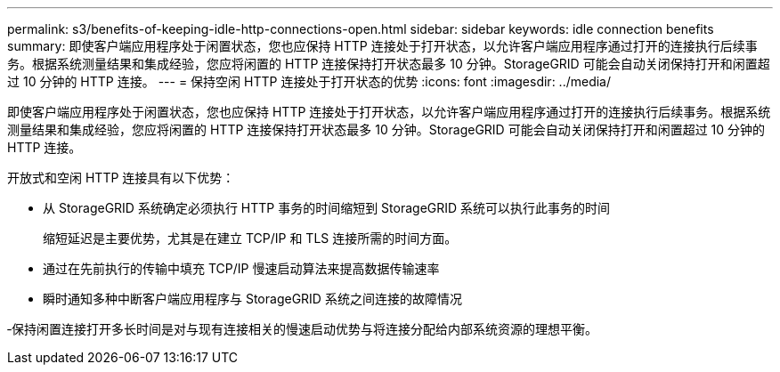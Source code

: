 ---
permalink: s3/benefits-of-keeping-idle-http-connections-open.html 
sidebar: sidebar 
keywords: idle connection benefits 
summary: 即使客户端应用程序处于闲置状态，您也应保持 HTTP 连接处于打开状态，以允许客户端应用程序通过打开的连接执行后续事务。根据系统测量结果和集成经验，您应将闲置的 HTTP 连接保持打开状态最多 10 分钟。StorageGRID 可能会自动关闭保持打开和闲置超过 10 分钟的 HTTP 连接。 
---
= 保持空闲 HTTP 连接处于打开状态的优势
:icons: font
:imagesdir: ../media/


[role="lead"]
即使客户端应用程序处于闲置状态，您也应保持 HTTP 连接处于打开状态，以允许客户端应用程序通过打开的连接执行后续事务。根据系统测量结果和集成经验，您应将闲置的 HTTP 连接保持打开状态最多 10 分钟。StorageGRID 可能会自动关闭保持打开和闲置超过 10 分钟的 HTTP 连接。

开放式和空闲 HTTP 连接具有以下优势：

* 从 StorageGRID 系统确定必须执行 HTTP 事务的时间缩短到 StorageGRID 系统可以执行此事务的时间
+
缩短延迟是主要优势，尤其是在建立 TCP/IP 和 TLS 连接所需的时间方面。

* 通过在先前执行的传输中填充 TCP/IP 慢速启动算法来提高数据传输速率
* 瞬时通知多种中断客户端应用程序与 StorageGRID 系统之间连接的故障情况


‐保持闲置连接打开多长时间是对与现有连接相关的慢速启动优势与将连接分配给内部系统资源的理想平衡。
